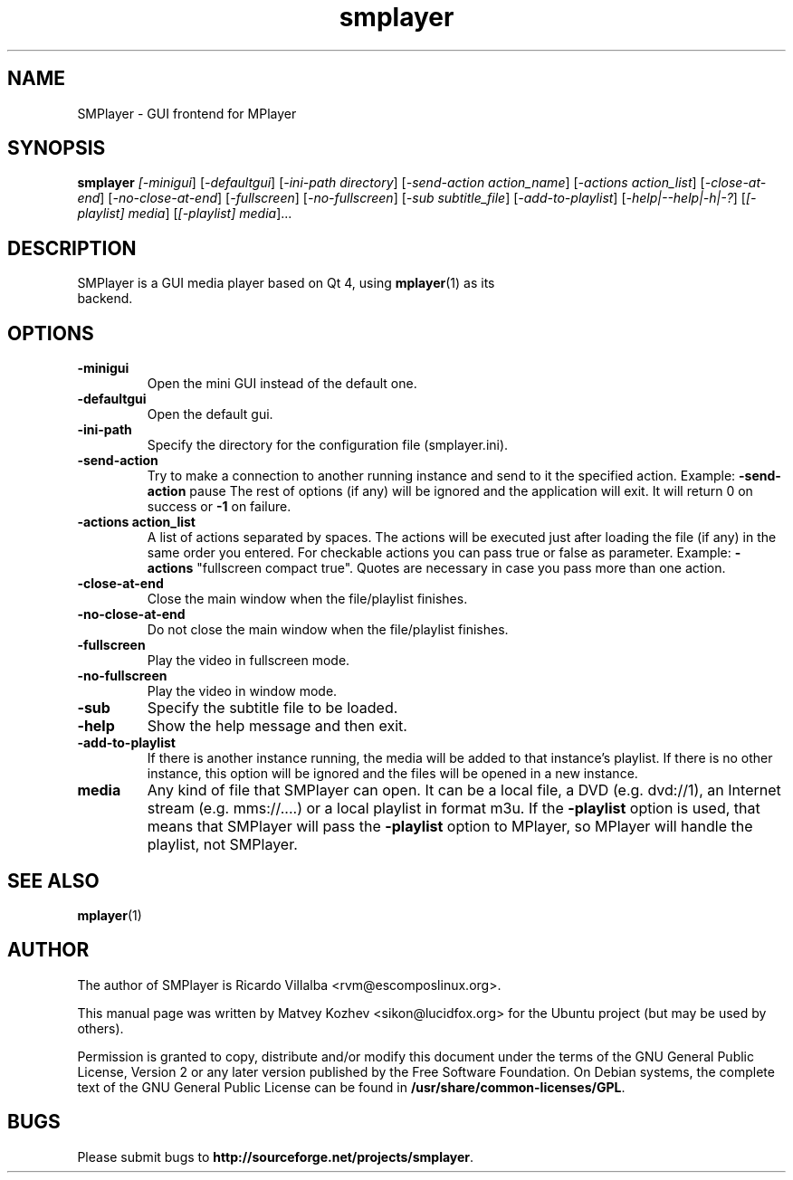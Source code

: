.\" DO NOT MODIFY THIS FILE!  It was generated by help2man 1.36.
.TH smplayer "1" "December 2007" "smplayer" ""
.SH NAME
SMPlayer \- GUI frontend for MPlayer
.SH SYNOPSIS
.B smplayer
.I [\fI-minigui\fR] [\fI-defaultgui\fR] [\fI-ini-path directory\fR] [\fI-send-action action_name\fR]
[\fI-actions action_list\fR] [\fI\-close\-at\-end\fR] [\fI\-no\-close\-at\-end\fR] [\fI\-fullscreen\fR]
[\fI\-no\-fullscreen\fR] [\fI\-sub subtitle_file\fR] [\fI\-add\-to\-playlist\fR] [\fI\-help|\-\-help|\-h|\-?\fR] 
[\fI[\-playlist] media\fR]
[\fI[\-playlist] media\fR]...
.SH DESCRIPTION
.TP
SMPlayer is a GUI media player based on Qt 4, using \fBmplayer\fR(1) as its backend.
.SH OPTIONS
.TP
.B \-minigui
Open the mini GUI instead of the default one.
.TP
.B \-defaultgui
Open the default gui.
.TP
.B \-ini\-path
Specify the directory for the configuration file (smplayer.ini).
.TP
.B \-send\-action
Try to make a connection to another running instance and send to it the
specified action. Example: \fB\-send\-action\fR pause The rest of options
(if any) will be ignored and the application will exit. It will return 0
on success or \fB\-1\fR on failure.
.TP
.B \-actions action_list
A list of actions separated by spaces. The
actions will be executed just after loading the file (if
any) in the same order you entered. For checkable actions
you can pass true or false as parameter. Example: \fB\-actions\fR
"fullscreen compact true". Quotes are necessary in case you
pass more than one action.
.TP
.B \-close\-at\-end
Close the main window when the file/playlist
finishes.
.TP
.B \-no\-close\-at\-end
Do not close the main window when the file/playlist
finishes.
.TP
.B \-fullscreen
Play the video in fullscreen mode.
.TP
.B \-no\-fullscreen
Play the video in window mode.
.TP
.B \-sub
Specify the subtitle file to be loaded.
.TP
.B \-help
Show the help message and then exit.
.TP
.B -add\-to\-playlist
If there is another instance running, the media will be
added to that instance's playlist. If there is no other
instance, this option will be ignored and the files will be
opened in a new instance.
.TP
.B media
Any kind of file that SMPlayer can open. It can be a local file,
a DVD (e.g. dvd://1), an Internet stream
(e.g. mms://....) or a local playlist in format m3u. If the
\fB\-playlist\fR option is used, that means that SMPlayer will
pass the \fB\-playlist\fR option to MPlayer, so MPlayer will
handle the playlist, not SMPlayer.
.SH "SEE ALSO"
\fBmplayer\fR(1)
.SH AUTHOR
The author of SMPlayer is Ricardo Villalba <rvm@escomposlinux.org>.

This manual page was written by Matvey Kozhev <sikon@lucidfox.org> for the
Ubuntu project (but may be used by others).

Permission is granted to copy, distribute and/or modify this document
under the terms of the GNU General Public License, Version 2 or any later
version published by the Free Software Foundation. On Debian systems, the
complete text of the GNU General Public License can be found in
\fB/usr/share/common-licenses/GPL\fR.
				   
.SH BUGS
Please submit bugs to \fBhttp://sourceforge.net/projects/smplayer\fR.
